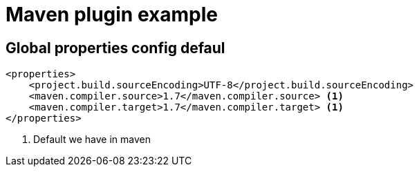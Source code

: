 = Maven plugin example

== Global properties config defaul

[source,xml]
----
<properties> 
    <project.build.sourceEncoding>UTF-8</project.build.sourceEncoding>
    <maven.compiler.source>1.7</maven.compiler.source> <1>
    <maven.compiler.target>1.7</maven.compiler.target> <1>
</properties>
----
<1> Default we have in maven